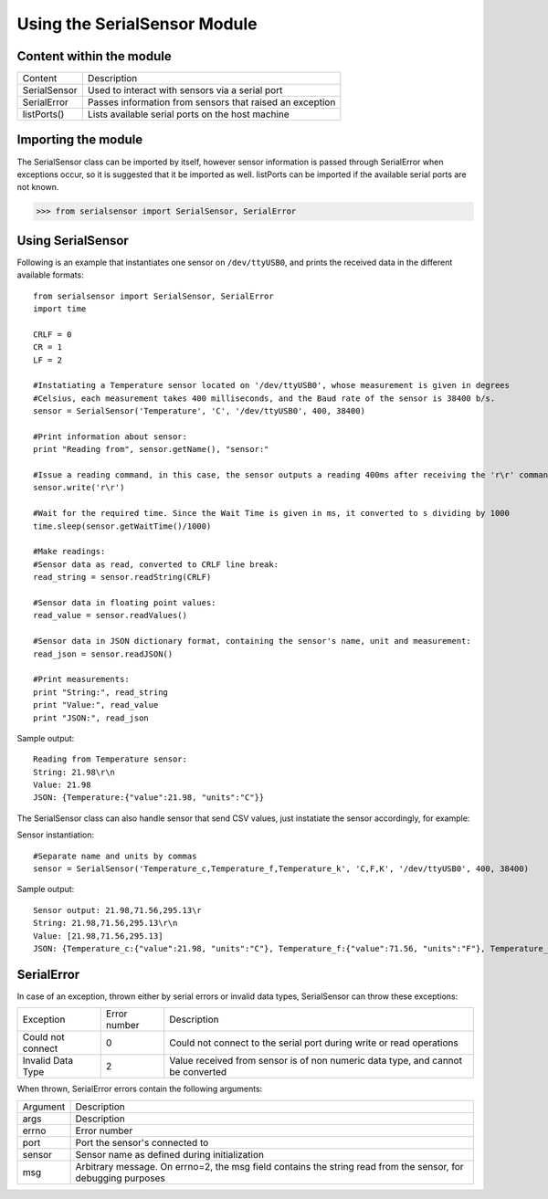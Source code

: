 Using the SerialSensor Module
=============================

Content within the module
-------------------------

============ ===========
Content        Description
------------ -----------
SerialSensor Used to interact with sensors via a serial port
SerialError  Passes information from sensors that raised an exception
listPorts()  Lists available serial ports on the host machine
============ ===========


Importing the module
--------------------

The SerialSensor class can be imported by itself, however sensor information is passed through SerialError when exceptions occur, so it is suggested that it be imported as well. listPorts can be imported if the available serial ports are not known.

>>> from serialsensor import SerialSensor, SerialError


Using SerialSensor
------------------

Following is an example that instantiates one sensor on ``/dev/ttyUSB0``, and prints the received data in the different available formats::

    from serialsensor import SerialSensor, SerialError
    import time

    CRLF = 0
    CR = 1
    LF = 2

    #Instatiating a Temperature sensor located on '/dev/ttyUSB0', whose measurement is given in degrees 
    #Celsius, each measurement takes 400 milliseconds, and the Baud rate of the sensor is 38400 b/s.
    sensor = SerialSensor('Temperature', 'C', '/dev/ttyUSB0', 400, 38400)

    #Print information about sensor:
    print "Reading from", sensor.getName(), "sensor:"

    #Issue a reading command, in this case, the sensor outputs a reading 400ms after receiving the 'r\r' command.
    sensor.write('r\r')

    #Wait for the required time. Since the Wait Time is given in ms, it converted to s dividing by 1000
    time.sleep(sensor.getWaitTime()/1000)

    #Make readings:
    #Sensor data as read, converted to CRLF line break:
    read_string = sensor.readString(CRLF)

    #Sensor data in floating point values:
    read_value = sensor.readValues()

    #Sensor data in JSON dictionary format, containing the sensor's name, unit and measurement:
    read_json = sensor.readJSON()

    #Print measurements:
    print "String:", read_string
    print "Value:", read_value
    print "JSON:", read_json

Sample output::

    Reading from Temperature sensor:
    String: 21.98\r\n
    Value: 21.98
    JSON: {Temperature:{"value":21.98, "units":"C"}}


The SerialSensor class can also handle sensor that send CSV values, just instatiate the sensor accordingly, for example:

Sensor instantiation::

    #Separate name and units by commas
    sensor = SerialSensor('Temperature_c,Temperature_f,Temperature_k', 'C,F,K', '/dev/ttyUSB0', 400, 38400)

Sample output::

    Sensor output: 21.98,71.56,295.13\r
    String: 21.98,71.56,295.13\r\n
    Value: [21.98,71.56,295.13]
    JSON: {Temperature_c:{"value":21.98, "units":"C"}, Temperature_f:{"value":71.56, "units":"F"}, Temperature_k:{"value":295.13, "units":"K"},}


SerialError
-----------

In case of an exception, thrown either by serial errors or invalid data types, SerialSensor can throw these exceptions:

================= ============ ===========
Exception         Error number Description
----------------- ------------ -----------
Could not connect 0            Could not connect to the serial port during write or read operations
Invalid Data Type 2            Value received from sensor is of non numeric data type, and cannot be converted 
================= ============ ===========

When thrown, SerialError errors contain the following arguments:

================= ===========
Argument          Description
----------------- -----------
args              Description
errno             Error number
port              Port the sensor's connected to
sensor            Sensor name as defined during initialization
msg               Arbitrary message. On errno=2, the msg field contains the string read from the sensor, for debugging purposes
================= ===========










